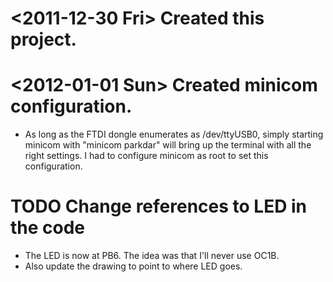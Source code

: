 * <2011-12-30 Fri> Created this project.
* <2012-01-01 Sun> Created minicom configuration.
  - As long as the FTDI dongle enumerates as /dev/ttyUSB0, simply starting minicom with "minicom parkdar" will bring up the terminal with all the right settings.  I had to configure minicom as root to set this configuration.


* TODO Change references to LED in the code
  - The LED is now at PB6. The idea was that I'll never use OC1B.
  - Also update the drawing to point to where LED goes.

